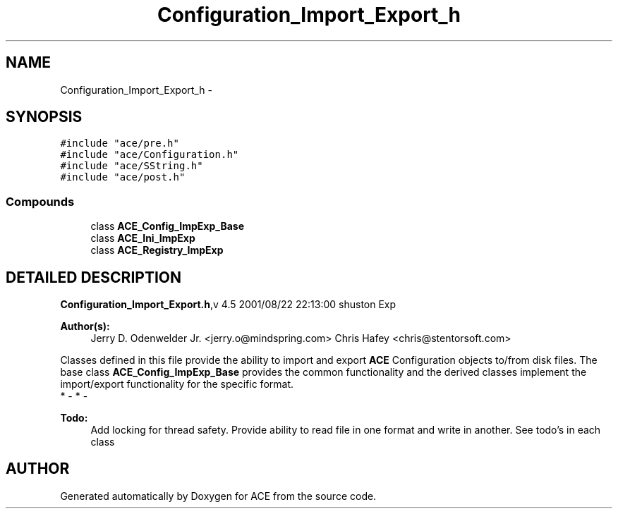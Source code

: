 .TH Configuration_Import_Export_h 3 "5 Oct 2001" "ACE" \" -*- nroff -*-
.ad l
.nh
.SH NAME
Configuration_Import_Export_h \- 
.SH SYNOPSIS
.br
.PP
\fC#include "ace/pre.h"\fR
.br
\fC#include "ace/Configuration.h"\fR
.br
\fC#include "ace/SString.h"\fR
.br
\fC#include "ace/post.h"\fR
.br

.SS Compounds

.in +1c
.ti -1c
.RI "class \fBACE_Config_ImpExp_Base\fR"
.br
.ti -1c
.RI "class \fBACE_Ini_ImpExp\fR"
.br
.ti -1c
.RI "class \fBACE_Registry_ImpExp\fR"
.br
.in -1c
.SH DETAILED DESCRIPTION
.PP 
.PP
\fBConfiguration_Import_Export.h\fR,v 4.5 2001/08/22 22:13:00 shuston Exp
.PP
\fBAuthor(s): \fR
.in +1c
 Jerry D. Odenwelder Jr. <jerry.o@mindspring.com> Chris Hafey <chris@stentorsoft.com>
.PP
Classes defined in this file provide the ability to import and export  \fBACE\fR Configuration objects to/from disk files. The base class  \fBACE_Config_ImpExp_Base\fR provides the common functionality and the derived  classes implement the import/export functionality for the specific format.
.PP
.TP
* - * - 
.PP
\fB\fBTodo: \fR\fR
.in +1c
 Add locking for thread safety. Provide ability to read file in one format and write in another. See todo's in each class 
.SH AUTHOR
.PP 
Generated automatically by Doxygen for ACE from the source code.